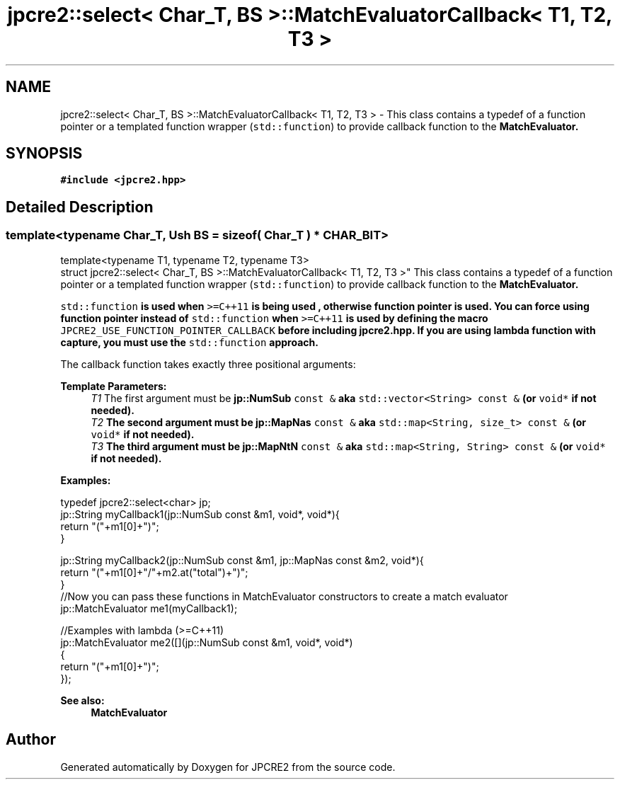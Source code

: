.TH "jpcre2::select< Char_T, BS >::MatchEvaluatorCallback< T1, T2, T3 >" 3 "Wed May 24 2017" "Version 10.30.01" "JPCRE2" \" -*- nroff -*-
.ad l
.nh
.SH NAME
jpcre2::select< Char_T, BS >::MatchEvaluatorCallback< T1, T2, T3 > \- This class contains a typedef of a function pointer or a templated function wrapper (\fCstd::function\fP) to provide callback function to the \fC\fBMatchEvaluator\fP\fP\&.  

.SH SYNOPSIS
.br
.PP
.PP
\fC#include <jpcre2\&.hpp>\fP
.SH "Detailed Description"
.PP 

.SS "template<typename Char_T, Ush BS = sizeof( Char_T ) * CHAR_BIT>
.br
template<typename T1, typename T2, typename T3>
.br
struct jpcre2::select< Char_T, BS >::MatchEvaluatorCallback< T1, T2, T3 >"
This class contains a typedef of a function pointer or a templated function wrapper (\fCstd::function\fP) to provide callback function to the \fC\fBMatchEvaluator\fP\fP\&. 

\fCstd::function\fP is used when \fC>=C++11\fP is being used , otherwise function pointer is used\&. You can force using function pointer instead of \fCstd::function\fP when \fC>=C++11\fP is used by defining the macro \fCJPCRE2_USE_FUNCTION_POINTER_CALLBACK\fP before including \fBjpcre2\&.hpp\fP\&. If you are using lambda function with capture, you must use the \fCstd::function\fP approach\&.
.PP
The callback function takes exactly three positional arguments: 
.PP
\fBTemplate Parameters:\fP
.RS 4
\fIT1\fP The first argument must be \fC\fBjp::NumSub\fP const &\fP aka \fCstd::vector<String> const &\fP (or \fCvoid*\fP if not needed)\&. 
.br
\fIT2\fP The second argument must be \fC\fBjp::MapNas\fP const &\fP aka \fCstd::map<String, size_t> const &\fP (or \fCvoid*\fP if not needed)\&. 
.br
\fIT3\fP The third argument must be \fC\fBjp::MapNtN\fP const &\fP aka \fCstd::map<String, String> const &\fP (or \fCvoid*\fP if not needed)\&.
.RE
.PP
\fBExamples:\fP 
.PP
.nf
typedef jpcre2::select<char> jp;
jp::String myCallback1(jp::NumSub const &m1, void*, void*){
    return "("+m1[0]+")";
}

jp::String myCallback2(jp::NumSub const &m1, jp::MapNas const &m2, void*){
    return "("+m1[0]+"/"+m2\&.at("total")+")";
}
//Now you can pass these functions in MatchEvaluator constructors to create a match evaluator
jp::MatchEvaluator me1(myCallback1); 

//Examples with lambda (>=C++11)
jp::MatchEvaluator me2([](jp::NumSub const &m1, void*, void*)
                        {
                            return "("+m1[0]+")";
                        });

.fi
.PP
 
.PP
\fBSee also:\fP
.RS 4
\fBMatchEvaluator\fP 
.RE
.PP


.SH "Author"
.PP 
Generated automatically by Doxygen for JPCRE2 from the source code\&.

